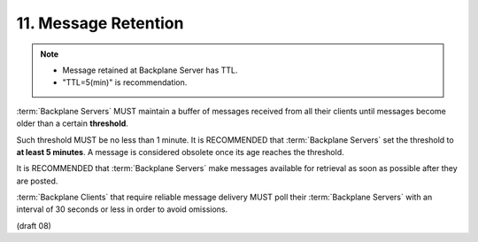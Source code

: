 11.  Message Retention
==========================================

.. note::

    - Message retained at Backplane Server  has TTL.
    - "TTL=5(min)" is recommendation. 

:term:`Backplane Servers` MUST maintain a buffer of messages 
received from all their clients 
until messages become older than a certain **threshold**. 

Such threshold MUST be no less than 1 minute. 
It is RECOMMENDED that :term:`Backplane Servers` set the threshold to **at least 5 minutes**. 
A message is considered obsolete once its age reaches the threshold.

It is RECOMMENDED that :term:`Backplane Servers` make messages available 
for retrieval as soon as possible after they are posted.

:term:`Backplane Clients` that require reliable message delivery 
MUST poll their :term:`Backplane Servers` 
with an interval of 30 seconds or less in order to avoid omissions. 

(draft 08)
